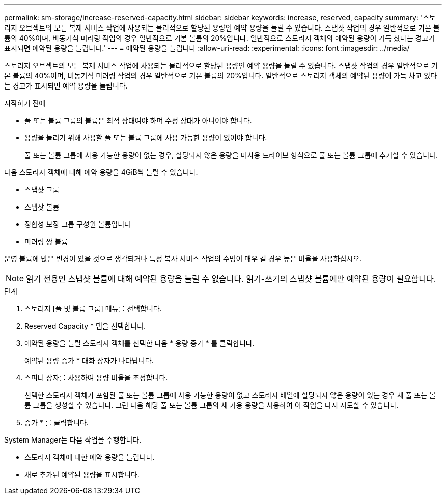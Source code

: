 ---
permalink: sm-storage/increase-reserved-capacity.html 
sidebar: sidebar 
keywords: increase, reserved, capacity 
summary: '스토리지 오브젝트의 모든 복제 서비스 작업에 사용되는 물리적으로 할당된 용량인 예약 용량을 늘릴 수 있습니다. 스냅샷 작업의 경우 일반적으로 기본 볼륨의 40%이며, 비동기식 미러링 작업의 경우 일반적으로 기본 볼륨의 20%입니다. 일반적으로 스토리지 객체의 예약된 용량이 가득 찼다는 경고가 표시되면 예약된 용량을 늘립니다.' 
---
= 예약된 용량을 늘립니다
:allow-uri-read: 
:experimental: 
:icons: font
:imagesdir: ../media/


[role="lead"]
스토리지 오브젝트의 모든 복제 서비스 작업에 사용되는 물리적으로 할당된 용량인 예약 용량을 늘릴 수 있습니다. 스냅샷 작업의 경우 일반적으로 기본 볼륨의 40%이며, 비동기식 미러링 작업의 경우 일반적으로 기본 볼륨의 20%입니다. 일반적으로 스토리지 객체의 예약된 용량이 가득 차고 있다는 경고가 표시되면 예약 용량을 늘립니다.

.시작하기 전에
* 풀 또는 볼륨 그룹의 볼륨은 최적 상태여야 하며 수정 상태가 아니어야 합니다.
* 용량을 늘리기 위해 사용할 풀 또는 볼륨 그룹에 사용 가능한 용량이 있어야 합니다.
+
풀 또는 볼륨 그룹에 사용 가능한 용량이 없는 경우, 할당되지 않은 용량을 미사용 드라이브 형식으로 풀 또는 볼륨 그룹에 추가할 수 있습니다.



다음 스토리지 객체에 대해 예약 용량을 4GiB씩 늘릴 수 있습니다.

* 스냅샷 그룹
* 스냅샷 볼륨
* 정합성 보장 그룹 구성원 볼륨입니다
* 미러링 쌍 볼륨


운영 볼륨에 많은 변경이 있을 것으로 생각되거나 특정 복사 서비스 작업의 수명이 매우 길 경우 높은 비율을 사용하십시오.

[NOTE]
====
읽기 전용인 스냅샷 볼륨에 대해 예약된 용량을 늘릴 수 없습니다. 읽기-쓰기의 스냅샷 볼륨에만 예약된 용량이 필요합니다.

====
.단계
. 스토리지 [풀 및 볼륨 그룹] 메뉴를 선택합니다.
. Reserved Capacity * 탭을 선택합니다.
. 예약된 용량을 늘릴 스토리지 객체를 선택한 다음 * 용량 증가 * 를 클릭합니다.
+
예약된 용량 증가 * 대화 상자가 나타납니다.

. 스피너 상자를 사용하여 용량 비율을 조정합니다.
+
선택한 스토리지 객체가 포함된 풀 또는 볼륨 그룹에 사용 가능한 용량이 없고 스토리지 배열에 할당되지 않은 용량이 있는 경우 새 풀 또는 볼륨 그룹을 생성할 수 있습니다. 그런 다음 해당 풀 또는 볼륨 그룹의 새 가용 용량을 사용하여 이 작업을 다시 시도할 수 있습니다.

. 증가 * 를 클릭합니다.


System Manager는 다음 작업을 수행합니다.

* 스토리지 객체에 대한 예약 용량을 늘립니다.
* 새로 추가된 예약된 용량을 표시합니다.

